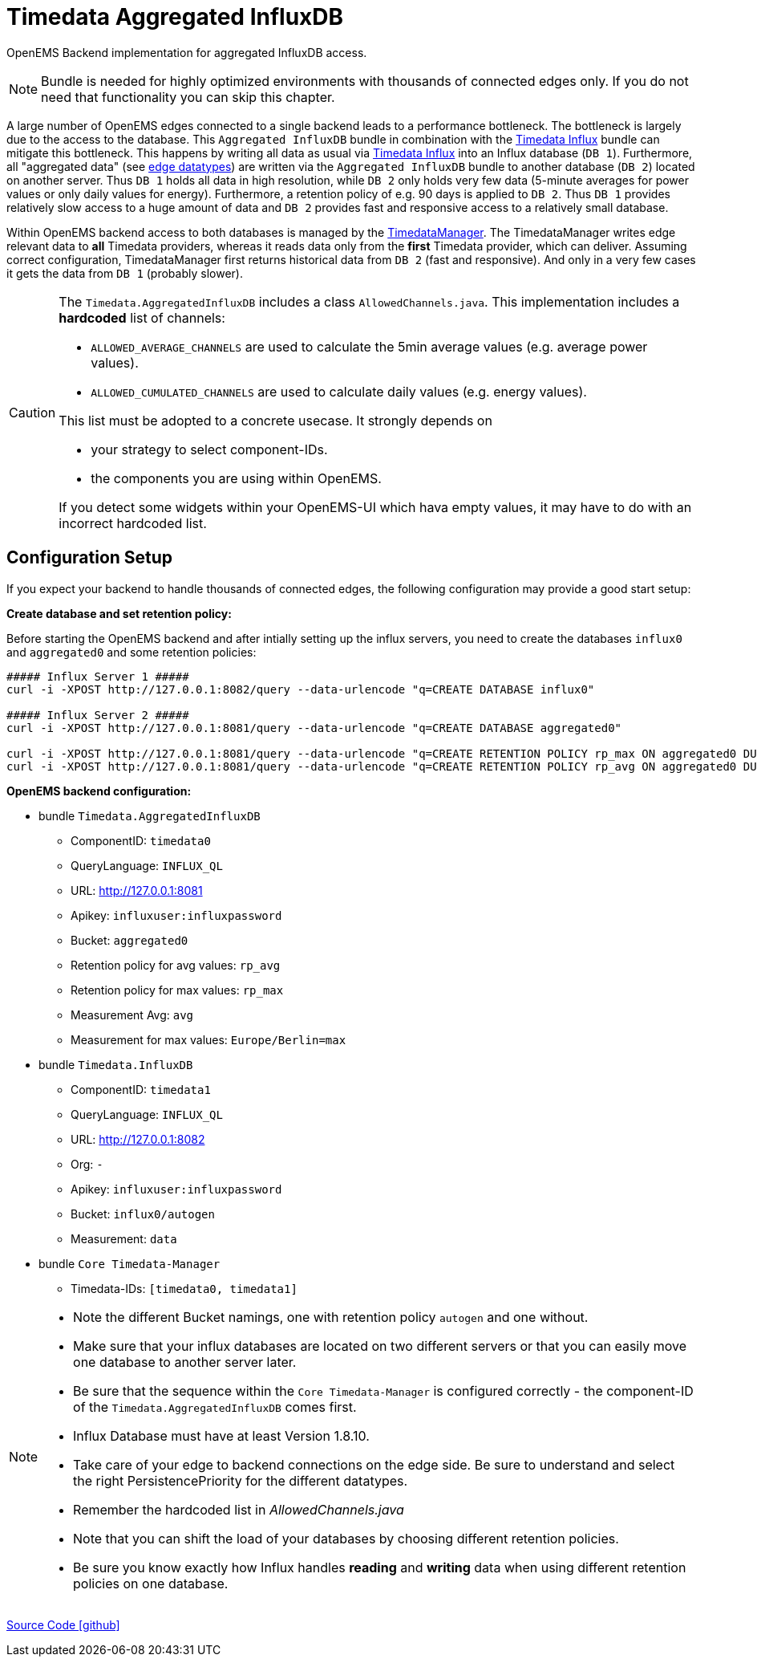 = Timedata Aggregated InfluxDB

OpenEMS Backend implementation for aggregated InfluxDB access.

[NOTE]
====
Bundle is needed for highly optimized environments with
thousands of connected edges only. If you do not need that functionality you can skip this chapter.
====

A large number of OpenEMS edges connected to a single backend leads to a performance bottleneck.
The bottleneck is largely due to the access to the database. This `Aggregated InfluxDB` bundle in
combination with the xref:../io.openems.backend.timedata.influx.adoc[Timedata Influx]
bundle can mitigate this bottleneck. This happens by writing all data as usual via xref:../io.openems.backend.timedata.influx.adoc[Timedata Influx] into
an Influx database (`DB 1`). Furthermore, all "aggregated data" (see xref:timedata.adoc[edge datatypes]) are written via the `Aggregated InfluxDB` bundle to
another database (`DB 2`) located on another server.
Thus `DB 1` holds all data in high resolution, while `DB 2` only holds very few data (5-minute averages for power values
 or only daily values for energy). Furthermore, a retention policy of e.g. 90 days is applied to `DB 2`.
Thus `DB 1` provides relatively slow access to a huge amount of data
and `DB 2` provides fast and responsive access to a relatively small database.

Within OpenEMS backend access to both databases is managed by the
https://github.com/OpenEMS/openems/blob/develop/io.openems.backend.core/src/io/openems/backend/core/timedatamanager/TimedataManagerImpl.java[TimedataManager].
The TimedataManager writes edge relevant data to **all** Timedata providers,
whereas it reads data only from the **first** Timedata provider,
 which can deliver.
Assuming correct configuration, TimedataManager first returns historical data
from `DB 2` (fast and responsive).
And only in a very few cases it gets the data from `DB 1`
(probably slower).




[CAUTION]
====
The `Timedata.AggregatedInfluxDB` includes a class `AllowedChannels.java`.
This implementation includes a *hardcoded* list of channels:

* `ALLOWED_AVERAGE_CHANNELS` are used to calculate the 5min average values (e.g. average power values).
* `ALLOWED_CUMULATED_CHANNELS` are used to calculate daily values (e.g. energy values).

This list must be adopted to a concrete usecase. It strongly depends on

* your strategy to select component-IDs.
* the components you are using within OpenEMS.

If you detect some widgets within your OpenEMS-UI which hava empty values,
it may have to do with an incorrect hardcoded list.

====

== Configuration Setup

If you expect your backend to handle thousands of connected edges,
the following configuration may provide a good start setup:

*Create database and set retention policy:*

Before starting the OpenEMS backend and after intially setting up the influx servers,
you need to create the databases `influx0` and `aggregated0`
and some retention policies:

[source,shell]
----

##### Influx Server 1 #####
curl -i -XPOST http://127.0.0.1:8082/query --data-urlencode "q=CREATE DATABASE influx0"

##### Influx Server 2 #####
curl -i -XPOST http://127.0.0.1:8081/query --data-urlencode "q=CREATE DATABASE aggregated0"

curl -i -XPOST http://127.0.0.1:8081/query --data-urlencode "q=CREATE RETENTION POLICY rp_max ON aggregated0 DURATION 90d REPLICATION 1"
curl -i -XPOST http://127.0.0.1:8081/query --data-urlencode "q=CREATE RETENTION POLICY rp_avg ON aggregated0 DURATION 90d REPLICATION 1"

----

*OpenEMS backend configuration:*

* bundle `Timedata.AggregatedInfluxDB`
  ** ComponentID: `timedata0`
  ** QueryLanguage: `INFLUX_QL`
  ** URL: http://127.0.0.1:8081
  ** Apikey: `influxuser:influxpassword`
  ** Bucket: `aggregated0`
  ** Retention policy for avg values: `rp_avg`
  ** Retention policy for max values: `rp_max`
  ** Measurement Avg: `avg`
  ** Measurement for max values: `Europe/Berlin=max`

* bundle `Timedata.InfluxDB`
  ** ComponentID: `timedata1`
  ** QueryLanguage: `INFLUX_QL`
  ** URL: http://127.0.0.1:8082
  ** Org: `-`
  ** Apikey: `influxuser:influxpassword`
  ** Bucket: `influx0/autogen`
  ** Measurement: `data`

* bundle `Core Timedata-Manager`
 ** Timedata-IDs:  `[timedata0, timedata1]`




[NOTE]
====
* Note the different Bucket namings, one with retention policy `autogen` and one without.
* Make sure that your influx databases are located on two different servers
or that you can easily move one database to another server later.
* Be sure that the sequence within the `Core Timedata-Manager` is
configured correctly - the component-ID of the `Timedata.AggregatedInfluxDB`
comes first.
* Influx Database must have at least Version 1.8.10.
* Take care of your edge to backend connections on the edge side. Be sure to understand and select the right PersistencePriority for the different datatypes.
* Remember the hardcoded list in _AllowedChannels.java_
* Note that you can shift the load of your databases by choosing different retention policies.
* Be sure you know exactly how Influx handles *reading* and *writing* data when using different retention policies on one database.
====


https://github.com/OpenEMS/openems/tree/develop/io.openems.backend.timedata.influx.aggregatedinflux[Source Code icon:github[]]
